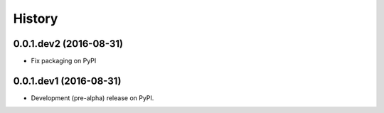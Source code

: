 =======
History
=======

0.0.1.dev2 (2016-08-31)
-----------------------

* Fix packaging on PyPI

0.0.1.dev1 (2016-08-31)
-----------------------

* Development (pre-alpha) release on PyPI.
